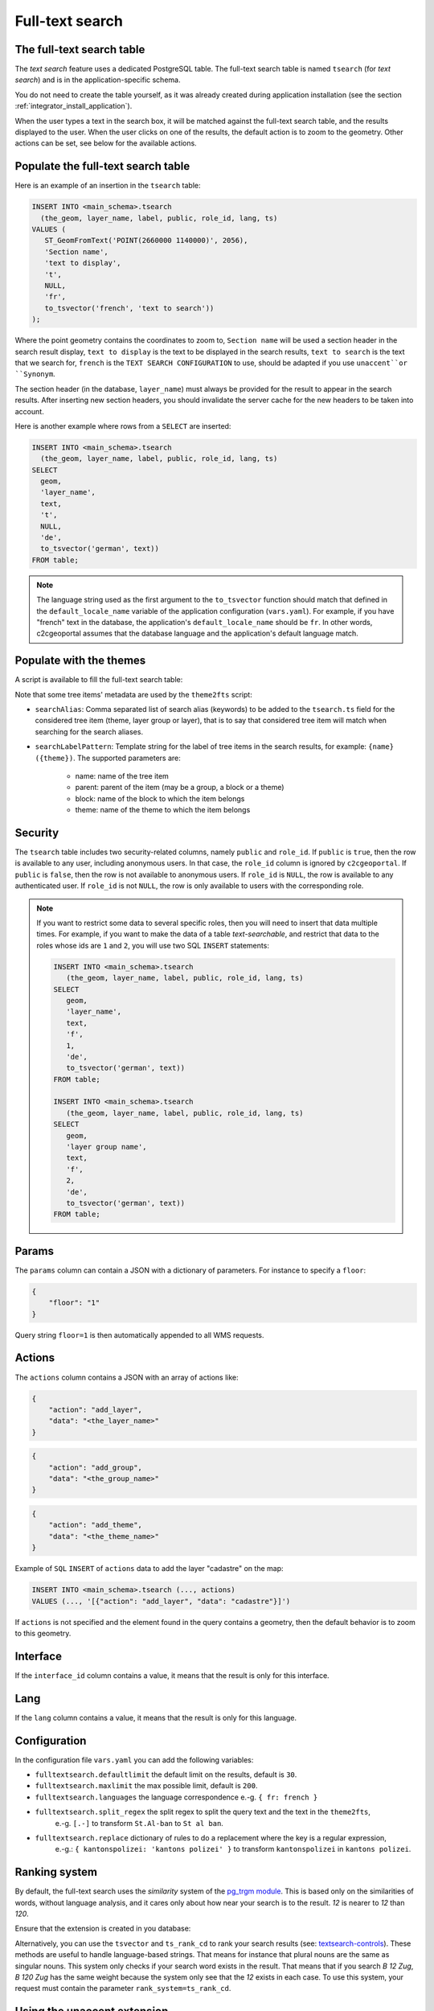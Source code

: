 .. _integrator_fulltext_search:

Full-text search
================

The full-text search table
--------------------------

The *text search* feature uses a dedicated PostgreSQL table. The full-text search table is named ``tsearch``
(for *text search*) and is in the application-specific schema.

You do not need to create the table yourself, as it was already created during application installation
(see the section :ref:`integrator_install_application`).

When the user types a text in the search box, it will be matched against the full-text search table,
and the results displayed to the user. When the user clicks on one of the results, the default action is to
zoom to the geometry. Other actions can be set, see below for the available actions.


Populate the full-text search table
-----------------------------------

Here is an example of an insertion in the ``tsearch`` table:

.. code:: sql

    INSERT INTO <main_schema>.tsearch
      (the_geom, layer_name, label, public, role_id, lang, ts)
    VALUES (
       ST_GeomFromText('POINT(2660000 1140000)', 2056),
       'Section name',
       'text to display',
       't',
       NULL,
       'fr',
       to_tsvector('french', 'text to search'))
    );

Where the point geometry contains the coordinates to zoom to,
``Section name`` will be used a section header in the search result display,
``text to display`` is the text to be displayed in the search results,
``text to search`` is the text that we search for,
``french`` is the ``TEXT SEARCH CONFIGURATION`` to use, should be adapted if you use ``unaccent``or ``Synonym``.

The section header (in the database, ``layer_name``) must always be provided for the
result to appear in the search results.
After inserting new section headers, you should invalidate the server cache for the new
headers to be taken into account.

Here is another example where rows from a ``SELECT`` are inserted:

.. code:: sql

    INSERT INTO <main_schema>.tsearch
      (the_geom, layer_name, label, public, role_id, lang, ts)
    SELECT
      geom,
      'layer_name',
      text,
      't',
      NULL,
      'de',
      to_tsvector('german', text))
    FROM table;

.. note::

    The language string used as the first argument to the ``to_tsvector``
    function should match that defined in the ``default_locale_name`` variable of
    the application configuration (``vars.yaml``). For example, if you have
    "french" text in the database, the application's ``default_locale_name`` should
    be ``fr``. In other words, c2cgeoportal assumes that the database language
    and the application's default language match.


Populate with the themes
------------------------

A script is available to fill the full-text search table:

.. argparse::
   :ref: c2cgeoportal_geoportal.scripts.theme2fts.get_argparser
   :prog: docker-compose exec geoportal theme2fts

Note that some tree items' metadata are used by the ``theme2fts`` script:

* ``searchAlias``: Comma separated list of search alias (keywords) to be added to the ``tsearch.ts``
  field for the considered tree item (theme, layer group or layer),
  that is to say that considered tree item will match when searching for the search aliases.
* ``searchLabelPattern``: Template string for the label of tree items in the search results, for example:
  ``{name} ({theme})``. The supported parameters are:
    * name: name of the tree item
    * parent: parent of the item (may be a group, a block or a theme)
    * block: name of the block to which the item belongs
    * theme: name of the theme to which the item belongs


Security
--------

The ``tsearch`` table includes two security-related columns, namely ``public``
and ``role_id``. If ``public`` is ``true``, then the row is available to any
user, including anonymous users. In that case, the ``role_id`` column is
ignored by ``c2cgeoportal``. If ``public`` is ``false``, then the row is not
available to anonymous users. If ``role_id`` is ``NULL``, the row is available
to any authenticated user. If ``role_id`` is not ``NULL``, the row is only
available to users with the corresponding role.

.. note::

    If you want to restrict some data to several specific roles, then you will need to
    insert that data multiple times. For example, if you want to make the data
    of a table *text-searchable*, and restrict that data to the roles whose ids
    are ``1`` and ``2``, you will use two SQL ``INSERT`` statements:

    .. code:: sql

        INSERT INTO <main_schema>.tsearch
           (the_geom, layer_name, label, public, role_id, lang, ts)
        SELECT
           geom,
           'layer_name',
           text,
           'f',
           1,
           'de',
           to_tsvector('german', text))
        FROM table;

        INSERT INTO <main_schema>.tsearch
           (the_geom, layer_name, label, public, role_id, lang, ts)
        SELECT
           geom,
           'layer group name',
           text,
           'f',
           2,
           'de',
           to_tsvector('german', text))
        FROM table;


.. _integrator_fulltext_search_params:

Params
------

The ``params`` column can contain a JSON with a dictionary of parameters.
For instance to specify a ``floor``:

.. code:: json

    {
        "floor": "1"
    }

Query string ``floor=1`` is then automatically appended to all WMS requests.


Actions
-------

The ``actions`` column contains a JSON with an array of actions like:

.. code:: json

    {
        "action": "add_layer",
        "data": "<the_layer_name>"
    }

.. code:: json

    {
        "action": "add_group",
        "data": "<the_group_name>"
    }

.. code:: json

    {
        "action": "add_theme",
        "data": "<the_theme_name>"
    }

Example of ``SQL`` ``INSERT`` of ``actions`` data to add the layer "cadastre" on the map:

.. code:: sql

   INSERT INTO <main_schema>.tsearch (..., actions)
   VALUES (..., '[{"action": "add_layer", "data": "cadastre"}]')


If ``actions`` is not specified and the element found in the query contains a geometry, then
the default behavior is to zoom to this geometry.


Interface
---------

If the ``interface_id`` column contains a value, it means that the result is only for this interface.


Lang
----

If the ``lang`` column contains a value, it means that the result is only for this language.


Configuration
-------------

In the configuration file ``vars.yaml`` you can add the following variables:

*  ``fulltextsearch.defaultlimit`` the default limit on the results, default is ``30``.
*  ``fulltextsearch.maxlimit`` the max possible limit, default is ``200``.
*  ``fulltextsearch.languages`` the language correspondence e.-g. ``{ fr: french }``
*  ``fulltextsearch.split_regex`` the split regex to split the query text and the text in the ``theme2fts``,
        e.-g. ``[.-]`` to transform ``St.Al-ban`` to ``St al ban``.
*  ``fulltextsearch.replace`` dictionary of rules to do a replacement where the key is a regular expression,
        e.-g.: ``{ kantonspolizei: 'kantons polizei' }`` to transform ``kantonspolizei`` in
        ``kantons polizei``.


Ranking system
--------------

By default, the full-text search uses the `similarity` system of the
`pg_trgm module <https://www.postgresql.org/docs/current/pgtrgm.html>`_. This
is based only on the similarities of words, without language analysis, and it
cares only about how near your search is to the result. `12` is nearer to `12`
than `120`.

Ensure that the extension is created in you database:

.. prompt:: bash

  sudo -u postgres psql -c "CREATE EXTENSION pg_trgm" <db_name>

Alternatively, you can use the ``tsvector`` and ``ts_rank_cd`` to rank your search
results
(see: `textsearch-controls <https://www.postgresql.org/docs/current/textsearch-controls.html>`_).
These methods are useful to handle language-based strings. That means for instance
that plural nouns are the same as singular nouns. This system only checks if
your search word exists in the result. That means that if you search `B 12 Zug`,
`B 120 Zug` has the same weight because the system only see that the `12` exists
in each case. To use this system, your request must contain the
parameter ``rank_system=ts_rank_cd``.


Using the unaccent extension
----------------------------

The full-text search is accent-sensitive by default.
To make it accent-insensitive Postgres's
`unaccent extension <https://www.postgresql.org/docs/current/unaccent.html>`_
can be used.

To activate the unaccent extension, first connect to the database:

.. prompt:: bash

    sudo -u postgres psql -d <database>

Create the Postgres unaccent extension and dictionary:

.. code:: sql

    CREATE EXTENSION unaccent;

Insert the unaccent dictionary into a text search configuration
(`Documentation <https://www.postgresql.org/docs/9.1/static/sql-altertsconfig.html>`_):

.. code:: sql

    CREATE TEXT SEARCH CONFIGURATION fr (COPY = french);
    ALTER TEXT SEARCH CONFIGURATION fr
        ALTER MAPPING FOR hword, hword_part, word
        WITH unaccent, french_stem;

When populating the ``tsearch`` table use the text configuration ``fr``
instead of ``french``. For example:

.. code:: sql

    INSERT INTO <schema>.tsearch
      (the_geom, layer_name, label, public, role_id, ts)
    VALUES
      (
        ST_GeomFromText('POINT(2660000 1140000)', 2056), 'Layer group',
        'Accent text to display (éàè)', 't', NULL,
        to_tsvector('fr', 'Accent text to search (éàè)')
      );

And define the configuration in the ``vars.yaml`` file:

.. code:: yaml

    fulltextsearch:
        languages:
            fr: fr

``fr: fr`` is a link between the pyramid language and the text search configuration, by default it is
``fr: french`` because the default french text search configuration is named 'french'.

Then you should adapt the used configuration on your custom script that fill the ``tsearch`` table,
and run ``theme2fts`` again iu used.


Synonym and Thesaurus Dictionary
--------------------------------

You may wish to avoid using the Synonym and Thesaurus dictionaries, because when these are used,
a word like 'alignement' is simplified as 'align':

.. code:: sql

   SELECT to_tsvector('fr', 'alignement');
   'align':1

Thus, 'alignem' does not match in the search, which might be considered unexpected behavior by users:

.. code:: sql

   SELECT to_tsquery('fr', 'alignem:*');
   'alignem':*

To change this behavior, you can create and use a new dictionary named ``french_alt``:

.. code:: sql

   CREATE TEXT SEARCH DICTIONARY french_alt
        (TEMPLATE = pg_catalog.simple);
   ALTER TEXT SEARCH DICTIONARY french_alt (STOPWORDS = french);
   ALTER TEXT SEARCH CONFIGURATION fr ALTER MAPPING FOR asciiword
        WITH french_alt;

.. note::

   We keep the stop words to remove the French short words.

Then you should adapt your ``fulltextsearch.languages`` configuration in the ``vars.yaml`` file:

Then you should adapt the used configuration on your custom script that fill the ``tsearch`` table,
and run ``theme2fts`` again iu used.

See also the `PostgreSQL documentation <https://www.postgresql.org/docs/current/textsearch-configuration.html>`_.

Add Synonyms
------------

Create a new search configuration:

.. code:: sql

   CREATE TEXT SEARCH CONFIGURATION de (COPY = german);

Create a file with the synonyms:
``/usr/share/postgresql/<pg_version>/tsearch_data/de.syn`` with: ``sankt st``

Create the new search directory:

.. code:: sql

   CREATE TEXT SEARCH DICTIONARY my_de
        (TEMPLATE = synonym, SYNONYMS = de);
   ALTER TEXT SEARCH CONFIGURATION de ALTER MAPPING FOR asciiword
        WITH my_de, german_stem;

Use the new search configuration named ``de``:

.. code:: yaml

    fulltextsearch:
        languages:
            de: de

Then you should adapt the used configuration on your custom script that fill the ``tsearch`` table,
and run ``theme2fts`` again iu used.

See also the `PostgreSQL documentation <https://www.postgresql.org/docs/current/textsearch-configuration.html>`_.
